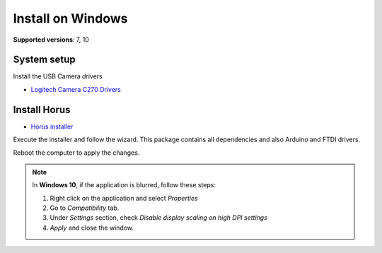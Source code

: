 .. _sec-installation-windows:

Install on Windows
==================

**Supported versions**: 7, 10

System setup
------------

Install the USB Camera drivers

* `Logitech Camera C270 Drivers`_


Install Horus
-------------

* `Horus installer`_

Execute the installer and follow the wizard. This package contains all dependencies and also Arduino and FTDI drivers.

Reboot the computer to apply the changes.

.. note::

   In **Windows 10**, if the application is blurred, follow these steps:

   1. Right click on the application and select *Properties*
   2. Go to *Compatibility* tab.
   3. Under *Settings* section, check *Disable display scaling on high DPI settings*
   4. *Apply* and close the window.

.. _Logitech Camera C270 Drivers: http://support.logitech.com/en_us/product/hd-webcam-c270
.. _Horus installer: https://github.com/bqlabs/horus/releases/download/0.2rc1/Horus_0.2rc1.exe
